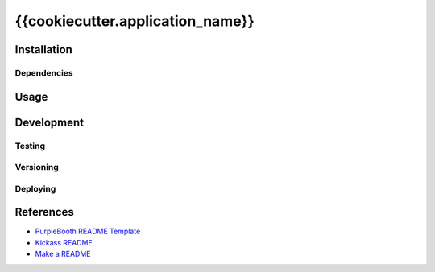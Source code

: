 {{cookiecutter.application_name}}
=================================

|build-status| |code coverage| |codacy| |MIT license|

.. |build-status| image:: https://travis-ci.com/pladdy/{{cookiecutter.application_name}}.svg?branch=master
    :alt: build status
    :scale: 100%
    :target: https://travis-ci.com/pladdy/{{cookiecutter.application_name}}

.. |code coverage| image:: https://codecov.io/gh/pladdy/{{cookiecutter.application_name}}/branch/master/graph/badge.svg
  :alt: code coverage
  :scale: 100%
  :target: https://codecov.io/gh/pladdy/{{cookiecutter.application_name}}

.. |codacy| image:: https://app.codacy.com/project/badge/Grade/<fix me with codacy link>´
  :alt: codacy
  :scale: 100%
  :target: https://www.codacy.com/manual/pladdy/{{cookiecutter.application_name}}?utm_source=github.com&amp;utm_medium=referral&amp;utm_content=pladdy/{{cookiecutter.application_name}}&amp;utm_campaign=Badge_Grade

.. |MIT license| image:: https://img.shields.io/badge/License-MIT-blue.svg
  :alt: MIT license
  :scale: 100%
  :target: https://lbesson.mit-license.org/

Installation
------------

Dependencies
~~~~~~~~~~~~

Usage
-----

Development
-----------

Testing
~~~~~~~

Versioning
~~~~~~~~~~

Deploying
~~~~~~~~~

References
----------

- `PurpleBooth README Template <https://gist.github.com/PurpleBooth/109311bb0361f32d87a2>`_
- `Kickass README <https://medium.com/@meakaakka/a-beginners-guide-to-writing-a-kickass-readme-7ac01da88ab3>`_
- `Make a README <https://www.makeareadme.com/>`_
